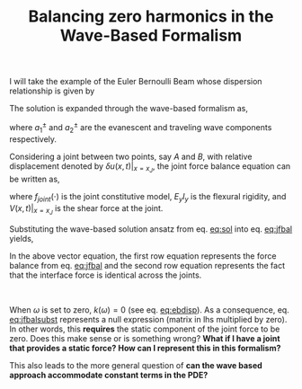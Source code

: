 #+TITLE: Balancing zero harmonics in the Wave-Based Formalism
#+OPTIONS: toc:nil


I will take the example of the Euler Bernoulli Beam whose dispersion relationship is given by
#+NAME: eq:ebdisp
\begin{equation}
k = {\left( \frac{\rho A_r}{E_y I_y} w^2 \right)}^{1/4}.
\end{equation}
The solution is expanded through the wave-based formalism as,
#+NAME: eq:sol
\begin{equation}
u(x,t) = (a_1^+ e^{kx} + a_1^- e^{-kx} + a_2^+ e^{ikx} + a_2^- e^{-ikx}) e^{-i\omega t} + c.c.,
\end{equation}
where $a_1^{\pm}$ and $a_2^{\pm}$ are the evanescent and traveling wave components respectively. 

Considering a joint between two points, say $A$ and $B$, with relative displacement denoted by $\delta u(x,t)\rvert_{x=x_J}$, the joint force balance equation can be written as,
#+NAME: eq:jfbal
\begin{equation}
V(x,t)\rvert_{x=x_J} = -E_y I_y \frac{\partial^3 u}{\partial x^3} = f_{joint} (\delta u ),
\end{equation}
where $f_{joint}(\cdot)$ is the joint constitutive model, $E_yI_y$ is the flexural rigidity, and $V(x,t)\rvert_{x=x_J}$ is the shear force at the joint.

Substituting the wave-based solution ansatz from eq. [[eq:sol]] into eq. [[eq:jfbal]] yields,
#+NAME: eq:jfbalsubst
\begin{equation}
-E_y I_y k(\omega)^3 \begin{bmatrix} 1 & -1 & -i & i & 0 & 0 & 0 & 0\\
1 & -1 & -i & i & -1 & 1 & i & -i \end{bmatrix}
\begin{bmatrix} a_1^+\\ a_1^-\\ a_2^+\\ a_2^-\\ b_1^+\\ b_1^-\\ b_2^+\\ b_2^- \end{bmatrix} =
\begin{bmatrix} f_{joint}(\delta u)\\ 0 \end{bmatrix}.
\end{equation}
In the above vector equation, the first row equation represents the force balance from eq. [[eq:jfbal]] and the second row equation represents the fact that the interface force is identical across the joints.

#+html: <br>
#+begin_box Question
When $\omega$ is set to zero, $k(\omega)=0$ (see eq. [[eq:ebdisp]]). As a consequence, eq. [[eq:jfbalsubst]] represents a null expression (matrix in lhs multiplied by zero). In other words, this *requires* the static component of the joint force to be zero. Does this make sense or is something wrong? *What if I have a joint that provides a static force? How can I represent this in this formalism?*

This also leads to the more general question of *can the wave based approach accommodate constant terms in the PDE?*
#+end_box
